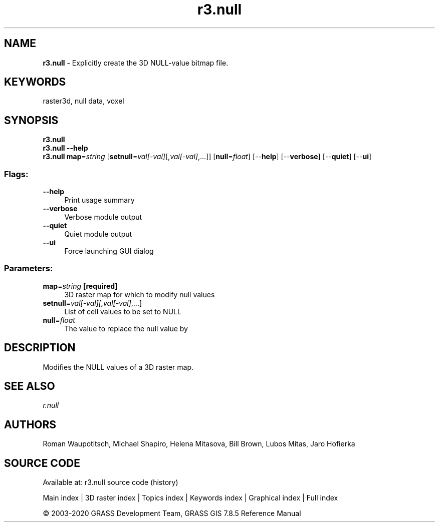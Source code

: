 .TH r3.null 1 "" "GRASS 7.8.5" "GRASS GIS User's Manual"
.SH NAME
\fI\fBr3.null\fR\fR  \- Explicitly create the 3D NULL\-value bitmap file.
.SH KEYWORDS
raster3d, null data, voxel
.SH SYNOPSIS
\fBr3.null\fR
.br
\fBr3.null \-\-help\fR
.br
\fBr3.null\fR \fBmap\fR=\fIstring\fR  [\fBsetnull\fR=\fIval[\-val]\fR[,\fIval[\-val]\fR,...]]   [\fBnull\fR=\fIfloat\fR]   [\-\-\fBhelp\fR]  [\-\-\fBverbose\fR]  [\-\-\fBquiet\fR]  [\-\-\fBui\fR]
.SS Flags:
.IP "\fB\-\-help\fR" 4m
.br
Print usage summary
.IP "\fB\-\-verbose\fR" 4m
.br
Verbose module output
.IP "\fB\-\-quiet\fR" 4m
.br
Quiet module output
.IP "\fB\-\-ui\fR" 4m
.br
Force launching GUI dialog
.SS Parameters:
.IP "\fBmap\fR=\fIstring\fR \fB[required]\fR" 4m
.br
3D raster map for which to modify null values
.IP "\fBsetnull\fR=\fIval[\-val][,\fIval[\-val]\fR,...]\fR" 4m
.br
List of cell values to be set to NULL
.IP "\fBnull\fR=\fIfloat\fR" 4m
.br
The value to replace the null value by
.SH DESCRIPTION
Modifies the NULL values of a 3D raster map.
.SH SEE ALSO
\fI
r.null
\fR
.SH AUTHORS
Roman Waupotitsch, Michael Shapiro,
Helena Mitasova, Bill Brown, Lubos Mitas,
Jaro Hofierka
.SH SOURCE CODE
.PP
Available at: r3.null source code (history)
.PP
Main index |
3D raster index |
Topics index |
Keywords index |
Graphical index |
Full index
.PP
© 2003\-2020
GRASS Development Team,
GRASS GIS 7.8.5 Reference Manual
